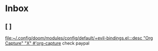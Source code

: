 * Inbox
** [ ]

[[file:~/.config/doom/modules/config/default/+evil-bindings.el:::desc "Org Capture" "X" #'org-capture]]
check paypal
